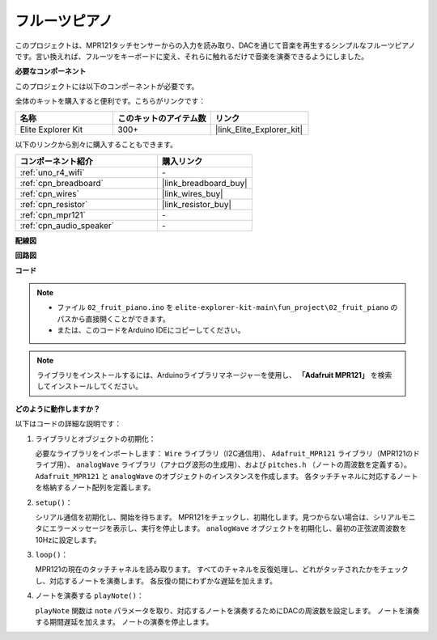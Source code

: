 .. _fun_fruit_piano:

フルーツピアノ
========================

.. raw:: html

   <video loop controls style = "max-width:100%">
      <source src="../_static/videos/fun_projects/02_fun_fruit_piano.mp4"  type="video/mp4">
      お使いのブラウザではビデオタグがサポートされていません。
   </video>

このプロジェクトは、MPR121タッチセンサーからの入力を読み取り、DACを通じて音楽を再生するシンプルなフルーツピアノです。言い換えれば、フルーツをキーボードに変え、それらに触れるだけで音楽を演奏できるようにしました。

**必要なコンポーネント**

このプロジェクトには以下のコンポーネントが必要です。

全体のキットを購入すると便利です。こちらがリンクです：

.. list-table::
    :widths: 20 20 20
    :header-rows: 1

    *   - 名称	
        - このキットのアイテム数
        - リンク
    *   - Elite Explorer Kit
        - 300+
        - |link_Elite_Explorer_kit|

以下のリンクから別々に購入することもできます。

.. list-table::
    :widths: 30 20
    :header-rows: 1

    *   - コンポーネント紹介
        - 購入リンク

    *   - :ref:`uno_r4_wifi`
        - \-
    *   - :ref:`cpn_breadboard`
        - |link_breadboard_buy|
    *   - :ref:`cpn_wires`
        - |link_wires_buy|
    *   - :ref:`cpn_resistor`
        - |link_resistor_buy|
    *   - :ref:`cpn_mpr121`
        - \-
    *   - :ref:`cpn_audio_speaker`
        - \-


**配線図**

.. image:: img/02_fruit_piano_bb.png
    :width: 80%
    :align: center

.. raw:: html

   <br/>


**回路図**

.. image:: img/02_fruit_piano_schematic.png
   :width: 100%

**コード**

.. note::

    * ファイル ``02_fruit_piano.ino`` を ``elite-explorer-kit-main\fun_project\02_fruit_piano`` のパスから直接開くことができます。
    * または、このコードをArduino IDEにコピーしてください。

.. note::
   ライブラリをインストールするには、Arduinoライブラリマネージャーを使用し、 **「Adafruit MPR121」** を検索してインストールしてください。

.. raw:: html

   <iframe src=https://create.arduino.cc/editor/sunfounder01/e677c06a-7af1-4846-a507-dd69c0c50aae/preview?embed style="height:510px;width:100%;margin:10px 0" frameborder=0></iframe>


**どのように動作しますか？**

以下はコードの詳細な説明です：

1. ライブラリとオブジェクトの初期化：

   必要なライブラリをインポートします： ``Wire`` ライブラリ（I2C通信用）、 ``Adafruit_MPR121`` ライブラリ（MPR121のドライブ用）、 ``analogWave`` ライブラリ（アナログ波形の生成用）、および ``pitches.h`` （ノートの周波数を定義する）。
   ``Adafruit_MPR121`` と ``analogWave`` のオブジェクトのインスタンスを作成します。
   各タッチチャネルに対応するノートを格納するノート配列を定義します。

2. ``setup()``：

   シリアル通信を初期化し、開始を待ちます。
   MPR121をチェックし、初期化します。見つからない場合は、シリアルモニタにエラーメッセージを表示し、実行を停止します。
   ``analogWave`` オブジェクトを初期化し、最初の正弦波周波数を10Hzに設定します。

3. ``loop()``：

   MPR121の現在のタッチチャネルを読み取ります。
   すべてのチャネルを反復処理し、どれがタッチされたかをチェックし、対応するノートを演奏します。
   各反復の間にわずかな遅延を加えます。

4. ノートを演奏する ``playNote()``：

   ``playNote`` 関数は ``note`` パラメータを取り、対応するノートを演奏するためにDACの周波数を設定します。
   ノートを演奏する期間遅延を加えます。
   ノートの演奏を停止します。

